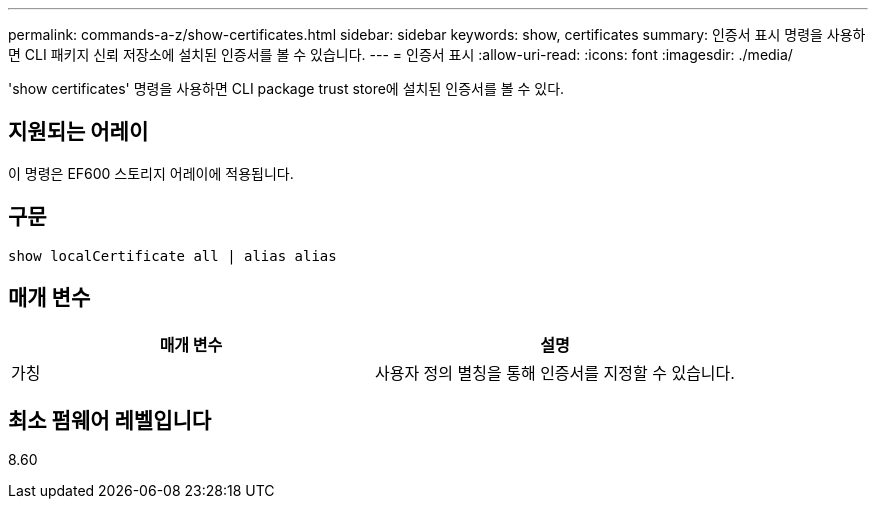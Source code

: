 ---
permalink: commands-a-z/show-certificates.html 
sidebar: sidebar 
keywords: show, certificates 
summary: 인증서 표시 명령을 사용하면 CLI 패키지 신뢰 저장소에 설치된 인증서를 볼 수 있습니다. 
---
= 인증서 표시
:allow-uri-read: 
:icons: font
:imagesdir: ./media/


[role="lead"]
'show certificates' 명령을 사용하면 CLI package trust store에 설치된 인증서를 볼 수 있다.



== 지원되는 어레이

이 명령은 EF600 스토리지 어레이에 적용됩니다.



== 구문

[listing]
----
show localCertificate all | alias alias
----


== 매개 변수

[cols="2*"]
|===
| 매개 변수 | 설명 


 a| 
가칭
 a| 
사용자 정의 별칭을 통해 인증서를 지정할 수 있습니다.

|===


== 최소 펌웨어 레벨입니다

8.60
